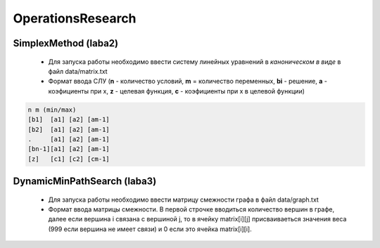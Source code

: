 OperationsResearch
====================

SimplexMethod (laba2)
------------------------

 *  Для запуска работы необходимо ввести систему линейных уравнений в *каноническом в виде* в файл data/matrix.txt

 * Формат ввода СЛУ (**n** - количество условий, **m** = количество переменных, **bi** - решение, **a** - коэфициенты при x, **z** - целевая функция, **c** - коэфициенты при x в целевой функции)

.. code-block:: c

  n m (min/max)
  [b1]  [a1] [a2] [am-1]
  [b2]  [a1] [a2] [am-1]
  .     [a1] [a2] [am-1]
  [bn-1][a1] [a2] [am-1]
  [z]   [с1] [c2] [cm-1]
  
  
DynamicMinPathSearch (laba3)
----------------------------------

 *  Для запуска работы необходимо ввести матрицу смежности графа в файл data/graph.txt
 
 * Формат ввода матрицы смежности. В первой строчке вводиться количество вершин в графе, далее если вершина i связана с вершиной j, то в ячейку matrix[i][j] присваиваеться значения веса (999 если вершина не имеет связи) и 0 если это ячейка matrix[i][i].

 
